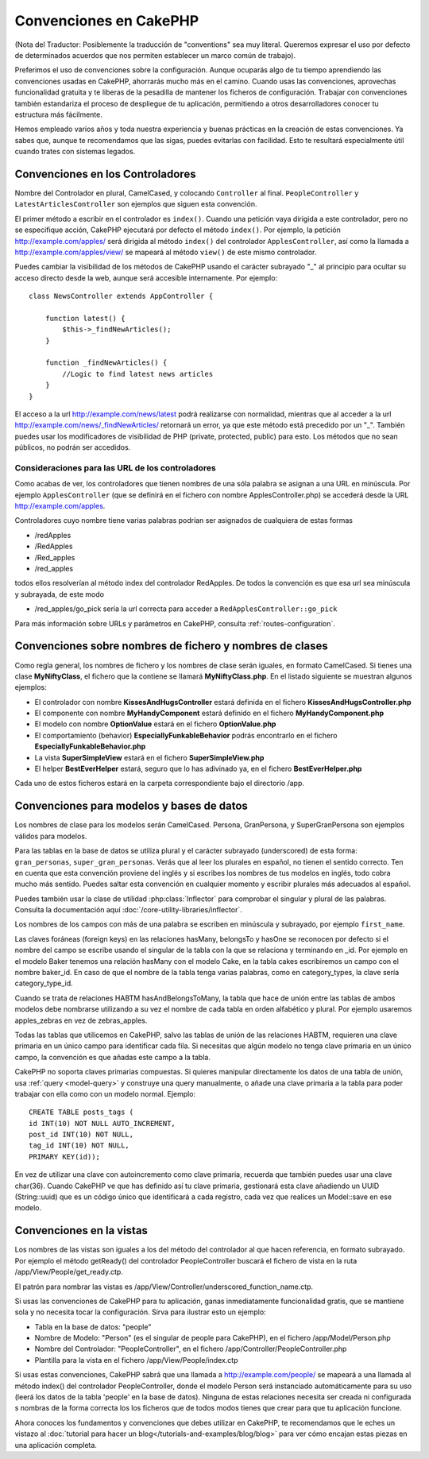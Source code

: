Convenciones en CakePHP
#######################

(Nota del Traductor: Posiblemente la traducción de "conventions" sea muy
literal. Queremos expresar el uso por defecto de determinados acuerdos que
nos permiten establecer un marco común de trabajo).

Preferimos el uso de convenciones sobre la configuración. Aunque ocuparás
algo de tu tiempo aprendiendo las convenciones usadas en CakePHP, ahorrarás
mucho más en el camino. Cuando usas las convenciones, aprovechas funcionalidad
gratuita y te liberas de la pesadilla de mantener los ficheros de configuración.
Trabajar con convenciones también estandariza el proceso de despliegue de tu
aplicación, permitiendo a otros desarrolladores conocer tu estructura más
fácilmente.

Hemos empleado varios años y toda nuestra experiencia y buenas prácticas en 
la creación de estas convenciones. Ya sabes que, aunque te recomendamos que 
las sigas, puedes evitarlas con facilidad. Esto te resultará especialmente
útil cuando trates con sistemas legados.

Convenciones en los Controladores
=================================

Nombre del Controlador en plural, CamelCased, y colocando ``Controller`` al
final. ``PeopleController`` y ``LatestArticlesController`` son ejemplos que
siguen esta convención.

El primer método a escribir en el controlador es ``index()``. Cuando una petición
vaya dirigida a este controlador, pero no se especifique acción, CakePHP 
ejecutará por defecto el método ``index()``. Por ejemplo, la petición
http://example.com/apples/ será dirigida al método ``index()`` del controlador
``ApplesController``, así como la llamada a http://example.com/apples/view/ se
mapeará al método ``view()`` de este mismo controlador.

Puedes cambiar la visibilidad de los métodos de CakePHP usando el carácter 
subrayado "_" al principio para ocultar su acceso directo desde la web, aunque
será accesible internamente. Por ejemplo:

::

    class NewsController extends AppController {
    
        function latest() {
            $this->_findNewArticles();
        }
        
        function _findNewArticles() {
            //Logic to find latest news articles
        }
    }

El acceso a la url http://example.com/news/latest podrá realizarse con 
normalidad, mientras que al acceder a la url 
http://example.com/news/\_findNewArticles/ retornará un error, ya que 
este método está precedido por un "_". También puedes usar los modificadores
de visibilidad de PHP (private, protected, public) para esto. Los métodos
que no sean públicos, no podrán ser accedidos.

Consideraciones para las URL de los controladores
~~~~~~~~~~~~~~~~~~~~~~~~~~~~~~~~~~~~~~~~~~~~~~~~~

Como acabas de ver, los controladores que tienen nombres de una sóla palabra
se asignan a una URL en minúscula. Por ejemplo ``ApplesController`` (que se 
definirá en el fichero con nombre ApplesController.php) se accederá desde la 
URL http://example.com/apples.

Controladores cuyo nombre tiene varias palabras podrían ser asignados de 
cualquiera de estas formas

-  /redApples
-  /RedApples
-  /Red\_apples
-  /red\_apples

todos ellos resolverían al método index del controlador RedApples. De todos
la convención es que esa url sea minúscula y subrayada, de este modo

- /red\_apples/go\_pick sería la url correcta para acceder a  ``RedApplesController::go_pick``

Para más información sobre URLs y parámetros en CakePHP, consulta 
:ref:`routes-configuration`.

.. _file-and-classname-conventions:

Convenciones sobre nombres de fichero y nombres de clases
=========================================================

Como regla general, los nombres de fichero y los nombres de clase serán
iguales, en formato CamelCased. Si tienes una clase **MyNiftyClass**, el
fichero que la contiene se llamará **MyNiftyClass.php**. En el listado
siguiente se muestran algunos ejemplos:

-  El controlador con nombre **KissesAndHugsController** estará definida en el 
   fichero **KissesAndHugsController.php**
-  El componente con nombre **MyHandyComponent** estará definido en el fichero
   **MyHandyComponent.php**
-  El modelo con nombre **OptionValue** estará en el fichero **OptionValue.php**
-  El comportamiento (behavior) **EspeciallyFunkableBehavior** podrás encontrarlo
   en el fichero **EspeciallyFunkableBehavior.php**
-  La vista **SuperSimpleView** estará en el fichero **SuperSimpleView.php**
-  El helper **BestEverHelper** estará, seguro que lo has adivinado ya, en el 
   fichero **BestEverHelper.php**

Cada uno de estos ficheros estará en la carpeta correspondiente bajo el 
directorio /app.

Convenciones para modelos y bases de datos
==========================================

Los nombres de clase para los modelos serán CamelCased. Persona, GranPersona, 
y SuperGranPersona son ejemplos válidos para modelos.

Para las tablas en la base de datos se utiliza plural y el carácter subrayado 
(underscored) de esta forma: ``gran_personas``, ``super_gran_personas``. 
Verás que al leer los plurales en español, no tienen el sentido correcto. 
Ten en cuenta que esta convención proviene del inglés y si escribes los 
nombres de tus modelos en inglés, todo cobra mucho más sentido. Puedes 
saltar esta convención en cualquier momento y escribir plurales más adecuados
al español.

Puedes también usar la clase de utilidad :php:class:`Inflector` para comprobar
el singular y plural de las palabras. Consulta la documentación aquí 
:doc:`/core-utility-libraries/inflector`.

Los nombres de los campos con más de una palabra se escriben en minúscula y 
subrayado, por ejemplo ``first_name``.

Las claves foráneas (foreign keys) en las relaciones hasMany, belongsTo y 
hasOne se reconocen por defecto si el nombre del campo se escribe usando
el singular de la tabla con la que se relaciona y terminando en \_id.
Por ejemplo en el modelo Baker tenemos una relación hasMany con el modelo
Cake, en la tabla cakes escribiremos un campo con el nombre baker_id. En 
caso de que el nombre de la tabla tenga varias palabras, como en 
category\_types, la clave sería category\_type\_id.

Cuando se trata de relaciones HABTM hasAndBelongsToMany, la tabla que hace de
unión entre las tablas de ambos modelos debe nombrarse utilizando a su vez el
nombre de cada tabla en orden alfabético y plural. Por ejemplo usaremos
apples\_zebras en vez de zebras\_apples.

Todas las tablas que utilicemos en CakePHP, salvo las tablas de unión de las 
relaciones HABTM, requieren una clave primaria en un único campo para 
identificar cada fila. Si necesitas que algún modelo no tenga clave primaria en un único campo, la convención es que añadas este campo a la tabla.

CakePHP no soporta claves primarias compuestas. Si quieres manipular 
directamente los datos de una tabla de unión, usa :ref:`query <model-query>`
y construye una query manualmente, o añade una clave primaria a la tabla
para poder trabajar con ella como con un modelo normal. Ejemplo:

::

    CREATE TABLE posts_tags (
    id INT(10) NOT NULL AUTO_INCREMENT,
    post_id INT(10) NOT NULL,
    tag_id INT(10) NOT NULL,
    PRIMARY KEY(id)); 

En vez de utilizar una clave con autoincremento como clave primaria, recuerda 
que también puedes usar una clave char(36). Cuando CakePHP ve que has 
definido así tu clave primaria, gestionará esta clave añadiendo un UUID 
(String::uuid) que es un código único que identificará a cada registro, cada
vez que realices un Model::save en ese modelo.

Convenciones en la vistas
=========================

Los nombres de las vistas son iguales a los del método del controlador al que
hacen referencia, en formato subrayado. Por ejemplo el método getReady() del 
controlador PeopleController buscará el fichero de vista en la ruta
/app/View/People/get\_ready.ctp.

El patrón para nombrar las vistas es
/app/View/Controller/underscored\_function\_name.ctp.

Si usas las convenciones de CakePHP para tu aplicación, ganas inmediatamente
funcionalidad gratis, que se mantiene sola y no necesita tocar la 
configuración. Sirva para ilustrar esto un ejemplo:

-  Tabla en la base de datos: "people"
-  Nombre de Modelo: "Person" (es el singular de people para CakePHP), en 
   el fichero /app/Model/Person.php
-  Nombre del Controlador: "PeopleController", en el fichero 
   /app/Controller/PeopleController.php
-  Plantilla para la vista en el fichero /app/View/People/index.ctp

Si usas estas convenciones, CakePHP sabrá que una llamada a 
http://example.com/people/ se mapeará a una llamada al método index() del 
controlador PeopleController, donde el modelo Person será instanciado 
automáticamente para su uso (leerá los datos de la tabla 'people' en la base 
de datos). Ninguna de estas relaciones necesita ser creada ni configurada s
nombras de la forma correcta los los ficheros que de todos modos tienes que
crear para que tu aplicación funcione.

Ahora conoces los fundamentos y convenciones que debes utilizar en CakePHP, 
te recomendamos que le eches un vistazo al :doc:`tutorial para hacer un blog</tutorials-and-examples/blog/blog>`
para ver cómo encajan estas piezas en una aplicación completa.
